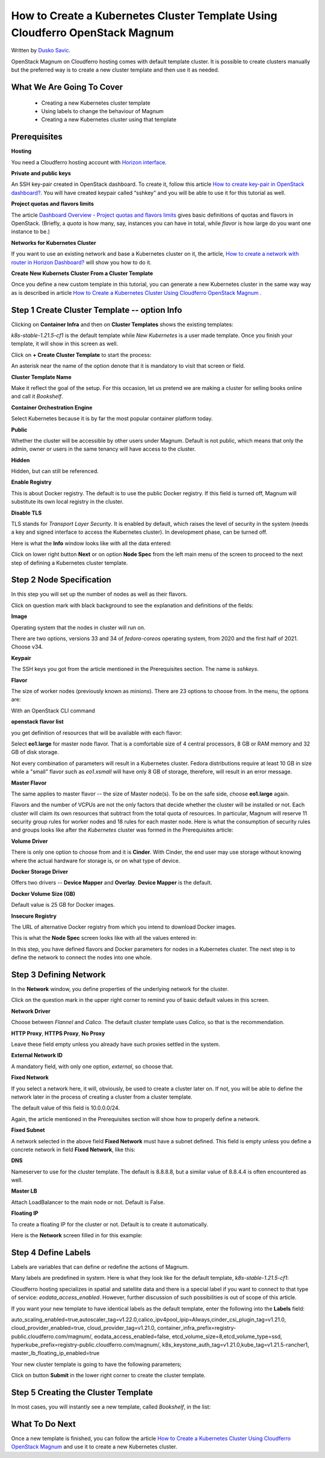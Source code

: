 .. Kubernetes documentation master file, created by
   sphinx-quickstart on Sat Dec  4 15:26:27 2021.

.. meta::
   :description: How to create a Kubernetes cluster template 
   :keywords: cluster template, Cloudferro, OpenStack, Magnum, Kubernetes, cluster, network
   
How to Create a Kubernetes Cluster Template Using Cloudferro OpenStack Magnum
=============================================================================


Written by `Dusko Savic <https://duskosavic.com>`_.

OpenStack Magnum on Cloudferro hosting comes with default template cluster. It is possible to create clusters manually but the preferred way is to create a new cluster template and then use it as needed. 

What We Are Going To Cover
--------------------------

 * Creating a new Kubernetes cluster template 

 * Using labels to change the behaviour of Magnum

 * Creating a new Kubernetes cluster using that template


Prerequisites
-------------

**Hosting**

You need a Cloudferro hosting account with `Horizon interface <https://horizon.cloudferro.com>`_.

**Private and public keys**

An SSH key-pair created in OpenStack dashboard. To create it, follow this article  `How to create key-pair in OpenStack dashboard? <https://creodias.eu/-/a-9-15>`_. You will have created keypair called “sshkey” and you will be able to use it for this tutorial as well. 

**Project quotas and flavors limits**

The article `Dashboard Overview - Project quotas and flavors limits <https://creodias.eu/-/dashboard-overview-project-quotas-and-flavors-limits>`_ gives basic definitions of quotas and flavors in OpenStack. (Briefly, a *quota* is how many, say, instances you can have in total, while *flavor* is how large do you want one instance to be.)

**Networks for Kubernetes Cluster**

If you want to use an existing network and base a Kubernetes cluster on it, the article, `How to create a network with router in Horizon Dashboard?  <https://cloudferro.com/en/faq/?id=46140249>`_ will show you how to do it. 

**Create New Kubernets Cluster From a Cluster Template**

Once you define a new custom template in this tutorial, you can generate a new Kubernetes cluster in the same way way as is described in article `How to Create a Kubernetes Cluster Using Cloudferro OpenStack Magnum <../article_01/index.html>`_ .

Step 1 **Create Cluster Template** -- option **Info**
-----------------------------------------------------

Clicking on **Container Infra** and then on **Cluster Templates** shows the existing templates:

.. image:: cluster_templates.png

*k8s-stable-1.21.5-cf1* is the default template while *New Kubernetes* is a user made template. Once you finish your template, it will show in this screen as well. 

Click on **+ Create Cluster Template** to start the process:

.. image:: create_cluster_template.png

An asterisk near the name of the option denote that it is mandatory to visit that screen or field. 

**Cluster Template Name**

Make it reflect the goal of the setup. For this occasion, let us pretend we are making a cluster for selling books online and call it *Bookshelf*.


**Container Orchestration Engine**

.. image:: engine.png

Select Kubernetes because it is by far the most popular container platform today.

**Public**

Whether the cluster will be accessible by other users under Magnum. Default is not public, which means that only the admin, owner or users in the same tenancy will have access to the cluster. 

**Hidden**

Hidden, but can still be referenced.

**Enable Registry**

This is about Docker registry. The default is to use the public Docker registry. If this field is turned off, Magnum will substitute its own local registry in the cluster. 

**Disable TLS**

TLS stands for *Transport Layer Security*. It is enabled by default, which raises the level of security in the system (needs a key and signed interface to access the Kubernetes cluster). In development phase, can be turned off. 

Here is what the **Info** window looks like with all the data entered:

.. image:: info_field_filledin.png

Click on lower right button **Next** or on option **Node Spec** from the left main menu of the screen to proceed to the next step of defining a Kubernetes cluster template.


Step 2 Node Specification
-------------------------

In this step you will set up the number of nodes as well as their flavors. 

.. image:: node_spec.png

Click on question mark with black background to see the explanation and definitions of the fields:

.. image:: question_mark.png

**Image**

Operating system that the nodes in cluster will run on. 

.. image:: image.png

There are two options, versions 33 and 34 of *fedora-coreos* operating system, from 2020 and the first half of 2021. Choose v34.

**Keypair**

The SSH keys you got from the article mentioned in the Prerequisites section. The name is *sshkeys*. 

**Flavor**

The size of worker nodes (previously known as *minions*). There are 23 options to choose from. In the menu, the options are:

.. image:: flavors.png

With an OpenStack CLI command 

**openstack flavor list**

you get definition of resources that will be available with each flavor:

.. image:: flavor_list.png

Select **eo1.large** for master node flavor. That is a comfortable size of 4 central processors, 8 GB or RAM memory and 32 GB of disk storage. 

Not every combination of parameters will result in a Kubernetes cluster. Fedora distributions require at least 10 GB in size while a "small" flavor such as *eo1.xsmall* will have only 8 GB of storage, therefore, will result in an error message.

**Master Flavor**

The same applies to master flavor -- the size of Master node(s). To be on the safe side,  choose **eo1.large** again. 

Flavors and the number of VCPUs are not the only factors that decide whether the cluster will be installed or not. Each cluster will claim its own resources that subtract from the total quota of resources. In particular, Magnum will reserve 11 security group rules for worker nodes and 18 rules for each master node. Here is what the consumption of security rules and groups looks like after the *Kubernetes* cluster was formed in the Prerequisites article:

.. image:: security_resources.png

**Volume Driver**

There is only one option to choose from and it is **Cinder**. With Cinder, the end user may use storage without knowing where the actual hardware for storage is, or on what type of device. 

**Docker Storage Driver**

Offers two drivers -- **Device Mapper** and **Overlay**. **Device Mapper** is the default. 

**Docker Volume Size (GB)**

Default value is 25 GB for Docker images. 

**Insecure Registry**

The URL of alternative Docker registry from which you intend to download Docker images. 

This is what the **Node Spec** screen looks like with all the values entered in:

.. image:: node_spec_entered.png

In this step, you have defined flavors and Docker parameters for nodes in a Kubernetes cluster. The next step is to define the network to connect the nodes into one whole.


Step 3 Defining Network
-----------------------

In the **Network** window, you define properties of the underlying network for the cluster. 

.. image:: network_window.png

Click on the question mark in the upper right corner to remind you of basic default values in this screen. 

**Network Driver**

Choose between *Flannel* and *Calico*. The default cluster template uses *Calico*, so that is the recommendation. 


.. image:: network_driver.png

**HTTP Proxy**, **HTTPS Proxy**, **No Proxy**

Leave these field empty unless you already have such proxies settled in the system.

**External Network ID**

A mandatory field, with only one option, *external*, so choose that. 

.. image:: external_network.png

**Fixed Network**

If you select a network here, it will, obviously, be used to create a cluster later on. If not, you will be able to define the network later in the process of creating a cluster from a cluster template.

.. image:: select_network_1.png

The default value of this field is 10.0.0.0/24. 

Again, the article mentioned in the Prerequisites section will show how to properly define a network. 

**Fixed Subnet**

A network selected in the above field **Fixed Network** must have a subnet defined. This field is empty unless you define a concrete network in field **Fixed Network**, like this:

.. image:: private_subnet.png

**DNS**

Nameserver to use for the cluster template. The default is 8.8.8.8, but a similar value of 8.8.4.4 is often encountered as well.

**Master LB**

Attach LoadBalancer to the main node or not. Default is False. 

.. image:: master_lb_floating_ip.png

**Floating IP**

To create a floating IP for the cluster or not. Default is to create it automatically.

Here is the **Network** screen filled in for this example:

.. image:: network_filled_in.png

Step 4 Define Labels
--------------------

Labels are variables that can define or redefine the actions of Magnum. 

.. image:: labels.png

Many labels are predefined in system. Here is what they look like for the default template, *k8s-stable-1.21.5-cf1*:

.. image:: labels_in_templates.png

Cloudferro hosting specializes in spatial and satellite data and there is a special label if you want to connect to that type of service: *eodata_access_enabled*. However, further discussion of such possibilities is out of scope of this article. 

If you want your new template to have identical labels as the default template, enter the following into the **Labels** field:

auto_scaling_enabled=true,autoscaler_tag=v1.22.0,calico_ipv4pool_ipip=Always,cinder_csi_plugin_tag=v1.21.0, cloud_provider_enabled=true,
cloud_provider_tag=v1.21.0, container_infra_prefix=registry-public.cloudferro.com/magnum/,
eodata_access_enabled=false, etcd_volume_size=8,etcd_volume_type=ssd,
hyperkube_prefix=registry-public.cloudferro.com/magnum/,
k8s_keystone_auth_tag=v1.21.0,kube_tag=v1.21.5-rancher1,
master_lb_floating_ip_enabled=true

Your new cluster template is going to have the following parameters;

.. image:: finished_template_with_labels.png

Click on button **Submit** in the lower right corner to create the cluster template.

Step 5 Creating the Cluster Template
------------------------------------

In most cases, you will instantly see a new template, called *Bookshelf*, in the list:

.. image:: new_template.png

What To Do Next 
---------------

Once a new template is finished, you can follow the article `How to Create a Kubernetes Cluster Using Cloudferro OpenStack Magnum <../article_01/index.html>`_ and use it to create a new Kubernetes cluster. 



